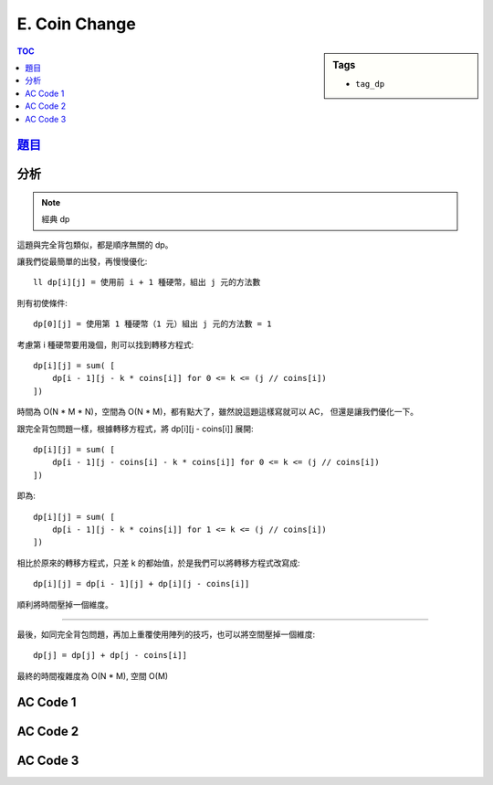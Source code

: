###################################################
E. Coin Change
###################################################

.. sidebar:: Tags

    - ``tag_dp``

.. contents:: TOC
    :depth: 2


*******************************************************************************
`題目 <http://e-tutor.itsa.org.tw/e-Tutor/mod/programming/view.php?id=23650>`_
*******************************************************************************


************************
分析
************************

.. note:: 經典 dp

這題與完全背包類似，都是順序無關的 dp。

讓我們從最簡單的出發，再慢慢優化::

    ll dp[i][j] = 使用前 i + 1 種硬幣，組出 j 元的方法數

則有初使條件::

    dp[0][j] = 使用第 1 種硬幣（1 元）組出 j 元的方法數 = 1

考慮第 i 種硬幣要用幾個，則可以找到轉移方程式::

    dp[i][j] = sum( [
        dp[i - 1][j - k * coins[i]] for 0 <= k <= (j // coins[i])
    ])

時間為 O(N * M * N)，空間為 O(N * M)，都有點大了，雖然說這題這樣寫就可以 AC，
但還是讓我們優化一下。

跟完全背包問題一樣，根據轉移方程式，將 dp[i][j - coins[i]] 展開::

    dp[i][j] = sum( [
        dp[i - 1][j - coins[i] - k * coins[i]] for 0 <= k <= (j // coins[i])
    ])

即為::

    dp[i][j] = sum( [
        dp[i - 1][j - k * coins[i]] for 1 <= k <= (j // coins[i])
    ])

相比於原來的轉移方程式，只差 k 的都始值，於是我們可以將轉移方程式改寫成::

    dp[i][j] = dp[i - 1][j] + dp[i][j - coins[i]]

順利將時間壓掉一個維度。

------------------------------

最後，如同完全背包問題，再加上重覆使用陣列的技巧，也可以將空間壓掉一個維度::

    dp[j] = dp[j] + dp[j - coins[i]]

最終的時間複雜度為 O(N * M), 空間 O(M)


************************
AC Code 1
************************

.. code-block:: cpp
    :linenos:

    ll dp[5][15000 + 1];

    void init() {
        memset(dp, 0, sizeof(dp));

        for (int j = 0; j <= 15000; j++)
            dp[0][j] = 1;

        for (int i = 1; i < 5; i++) {
            for (ll j = 0; j <= 15000; j++) {
                for (int k = 0; k * coins[i] <= j; k++) {
                    dp[i][j] += dp[i - 1][j - coins[i] * k];
                }
            }
        }
    }

************************
AC Code 2
************************

.. code-block:: cpp
    :linenos:

    ll dp[5][15000 + 1];

    void init() {
        memset(dp, 0, sizeof(dp));

        for (int j = 0; j <= 15000; j++)
            dp[0][j] = 1;

        for (int i = 1; i < 5; i++) {
            for (int j = 0; j <= 15000; j++) {
                // dp[i][j] = dp[i - 1][j] + dp[i][j - coins[i]]
                dp[i][j] = dp[i - 1][j];
                if (j >= coins[i])
                    dp[i][j] += dp[i][j - coins[i]];
            }
        }
    }

************************
AC Code 3
************************

.. code-block:: cpp
    :linenos:

    #include <iostream>
    #include <vector>
    #include <algorithm>
    #include <cstring>
    using namespace std;

    typedef long long ll;

    ll coins[5] = {1, 5, 10, 20, 50};
    ll dp[15000 + 1];

    void init() {
        memset(dp, 0, sizeof(dp));

        for (int j = 0; j <= 15000; j++)
            dp[j] = 1;
        for (int i = 1; i < 5; i++) {
            for (int j = coins[i]; j <= 15000; j++) {
                dp[j] += dp[j - coins[i]];
            }
        }
    }

    int main() {
        ios::sync_with_stdio(false);
        cin.tie(0);

        init();

        int TC; cin >> TC;
        while (TC--) {
            int n;
            cin >> n;
            cout << dp[n] << "\n";
        }

        return 0;
    }
